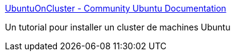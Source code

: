 :jbake-type: post
:jbake-status: published
:jbake-title: UbuntuOnCluster - Community Ubuntu Documentation
:jbake-tags: ubuntu,documentation,tutorial,réseau,cluster,_mois_déc.,_année_2006
:jbake-date: 2006-12-20
:jbake-depth: ../
:jbake-uri: shaarli/1166612464000.adoc
:jbake-source: https://nicolas-delsaux.hd.free.fr/Shaarli?searchterm=https%3A%2F%2Fhelp.ubuntu.com%2Fcommunity%2FUbuntuOnCluster&searchtags=ubuntu+documentation+tutorial+r%C3%A9seau+cluster+_mois_d%C3%A9c.+_ann%C3%A9e_2006
:jbake-style: shaarli

https://help.ubuntu.com/community/UbuntuOnCluster[UbuntuOnCluster - Community Ubuntu Documentation]

Un tutorial pour installer un cluster de machines Ubuntu
